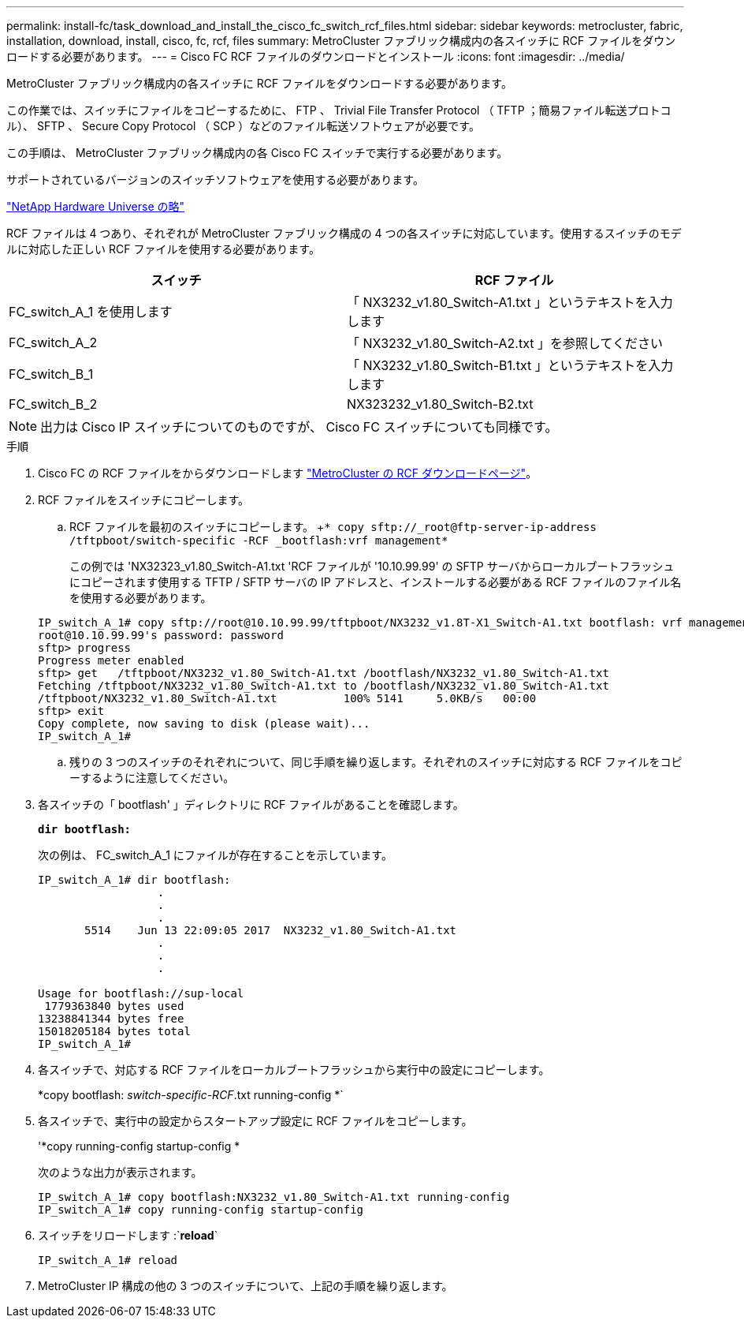 ---
permalink: install-fc/task_download_and_install_the_cisco_fc_switch_rcf_files.html 
sidebar: sidebar 
keywords: metrocluster, fabric, installation, download, install, cisco, fc, rcf, files 
summary: MetroCluster ファブリック構成内の各スイッチに RCF ファイルをダウンロードする必要があります。 
---
= Cisco FC RCF ファイルのダウンロードとインストール
:icons: font
:imagesdir: ../media/


[role="lead"]
MetroCluster ファブリック構成内の各スイッチに RCF ファイルをダウンロードする必要があります。

この作業では、スイッチにファイルをコピーするために、 FTP 、 Trivial File Transfer Protocol （ TFTP ；簡易ファイル転送プロトコル）、 SFTP 、 Secure Copy Protocol （ SCP ）などのファイル転送ソフトウェアが必要です。

この手順は、 MetroCluster ファブリック構成内の各 Cisco FC スイッチで実行する必要があります。

サポートされているバージョンのスイッチソフトウェアを使用する必要があります。

https://hwu.netapp.com["NetApp Hardware Universe の略"]

RCF ファイルは 4 つあり、それぞれが MetroCluster ファブリック構成の 4 つの各スイッチに対応しています。使用するスイッチのモデルに対応した正しい RCF ファイルを使用する必要があります。

|===
| スイッチ | RCF ファイル 


 a| 
FC_switch_A_1 を使用します
 a| 
「 NX3232_v1.80_Switch-A1.txt 」というテキストを入力します



 a| 
FC_switch_A_2
 a| 
「 NX3232_v1.80_Switch-A2.txt 」を参照してください



 a| 
FC_switch_B_1
 a| 
「 NX3232_v1.80_Switch-B1.txt 」というテキストを入力します



 a| 
FC_switch_B_2
 a| 
NX323232_v1.80_Switch-B2.txt

|===

NOTE: 出力は Cisco IP スイッチについてのものですが、 Cisco FC スイッチについても同様です。

.手順
. Cisco FC の RCF ファイルをからダウンロードします https://mysupport.netapp.com/site/products/all/details/metrocluster-rcf/downloads-tab["MetroCluster の RCF ダウンロードページ"]。
. RCF ファイルをスイッチにコピーします。
+
.. RCF ファイルを最初のスイッチにコピーします。 +`* copy sftp://_root@ftp-server-ip-address /tftpboot/switch-specific -RCF _bootflash:vrf management*`
+
この例では 'NX32323_v1.80_Switch-A1.txt 'RCF ファイルが '10.10.99.99' の SFTP サーバからローカルブートフラッシュにコピーされます使用する TFTP / SFTP サーバの IP アドレスと、インストールする必要がある RCF ファイルのファイル名を使用する必要があります。

+
[listing]
----
IP_switch_A_1# copy sftp://root@10.10.99.99/tftpboot/NX3232_v1.8T-X1_Switch-A1.txt bootflash: vrf management
root@10.10.99.99's password: password
sftp> progress
Progress meter enabled
sftp> get   /tftpboot/NX3232_v1.80_Switch-A1.txt /bootflash/NX3232_v1.80_Switch-A1.txt
Fetching /tftpboot/NX3232_v1.80_Switch-A1.txt to /bootflash/NX3232_v1.80_Switch-A1.txt
/tftpboot/NX3232_v1.80_Switch-A1.txt          100% 5141     5.0KB/s   00:00
sftp> exit
Copy complete, now saving to disk (please wait)...
IP_switch_A_1#
----
.. 残りの 3 つのスイッチのそれぞれについて、同じ手順を繰り返します。それぞれのスイッチに対応する RCF ファイルをコピーするように注意してください。


. 各スイッチの「 bootflash' 」ディレクトリに RCF ファイルがあることを確認します。
+
`*dir bootflash:*`

+
次の例は、 FC_switch_A_1 にファイルが存在することを示しています。

+
[listing]
----
IP_switch_A_1# dir bootflash:
                  .
                  .
                  .
       5514    Jun 13 22:09:05 2017  NX3232_v1.80_Switch-A1.txt
                  .
                  .
                  .

Usage for bootflash://sup-local
 1779363840 bytes used
13238841344 bytes free
15018205184 bytes total
IP_switch_A_1#
----
. 各スイッチで、対応する RCF ファイルをローカルブートフラッシュから実行中の設定にコピーします。
+
*copy bootflash: __switch-specific-RCF__.txt running-config *`

. 各スイッチで、実行中の設定からスタートアップ設定に RCF ファイルをコピーします。
+
'*copy running-config startup-config *

+
次のような出力が表示されます。

+
[listing]
----
IP_switch_A_1# copy bootflash:NX3232_v1.80_Switch-A1.txt running-config
IP_switch_A_1# copy running-config startup-config
----
. スイッチをリロードします :`*reload*`
+
[listing]
----
IP_switch_A_1# reload
----
. MetroCluster IP 構成の他の 3 つのスイッチについて、上記の手順を繰り返します。

